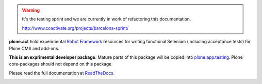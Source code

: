 .. warning::

   It's the testing sprint and we are currently in work of refactoring
   this documentation.

   http://www.coactivate.org/projects/barcelona-sprint/

**plone.act** hold experimental
`Robot Framework <http://code.google.com/p/robotframework/>`_
resources for writing functional Selenium (including acceptance
tests) for Plone CMS and add-ons.

**This is an exprimental developer package.**
Mature parts of this package will be copied into
`plone.app.testing <http://pypi.python.org/pypi/plone.app.testing/>`_.
Plone core-packages should not depend on this package.

Please read the full documentation at
`ReadTheDocs <http://readthedocs.org/docs/ploneact/en/latest/index.html>`_.

.. image:: https://secure.travis-ci.org/plone/plone.act.png
     :target: http://travis-ci.org/plone/plone.act
